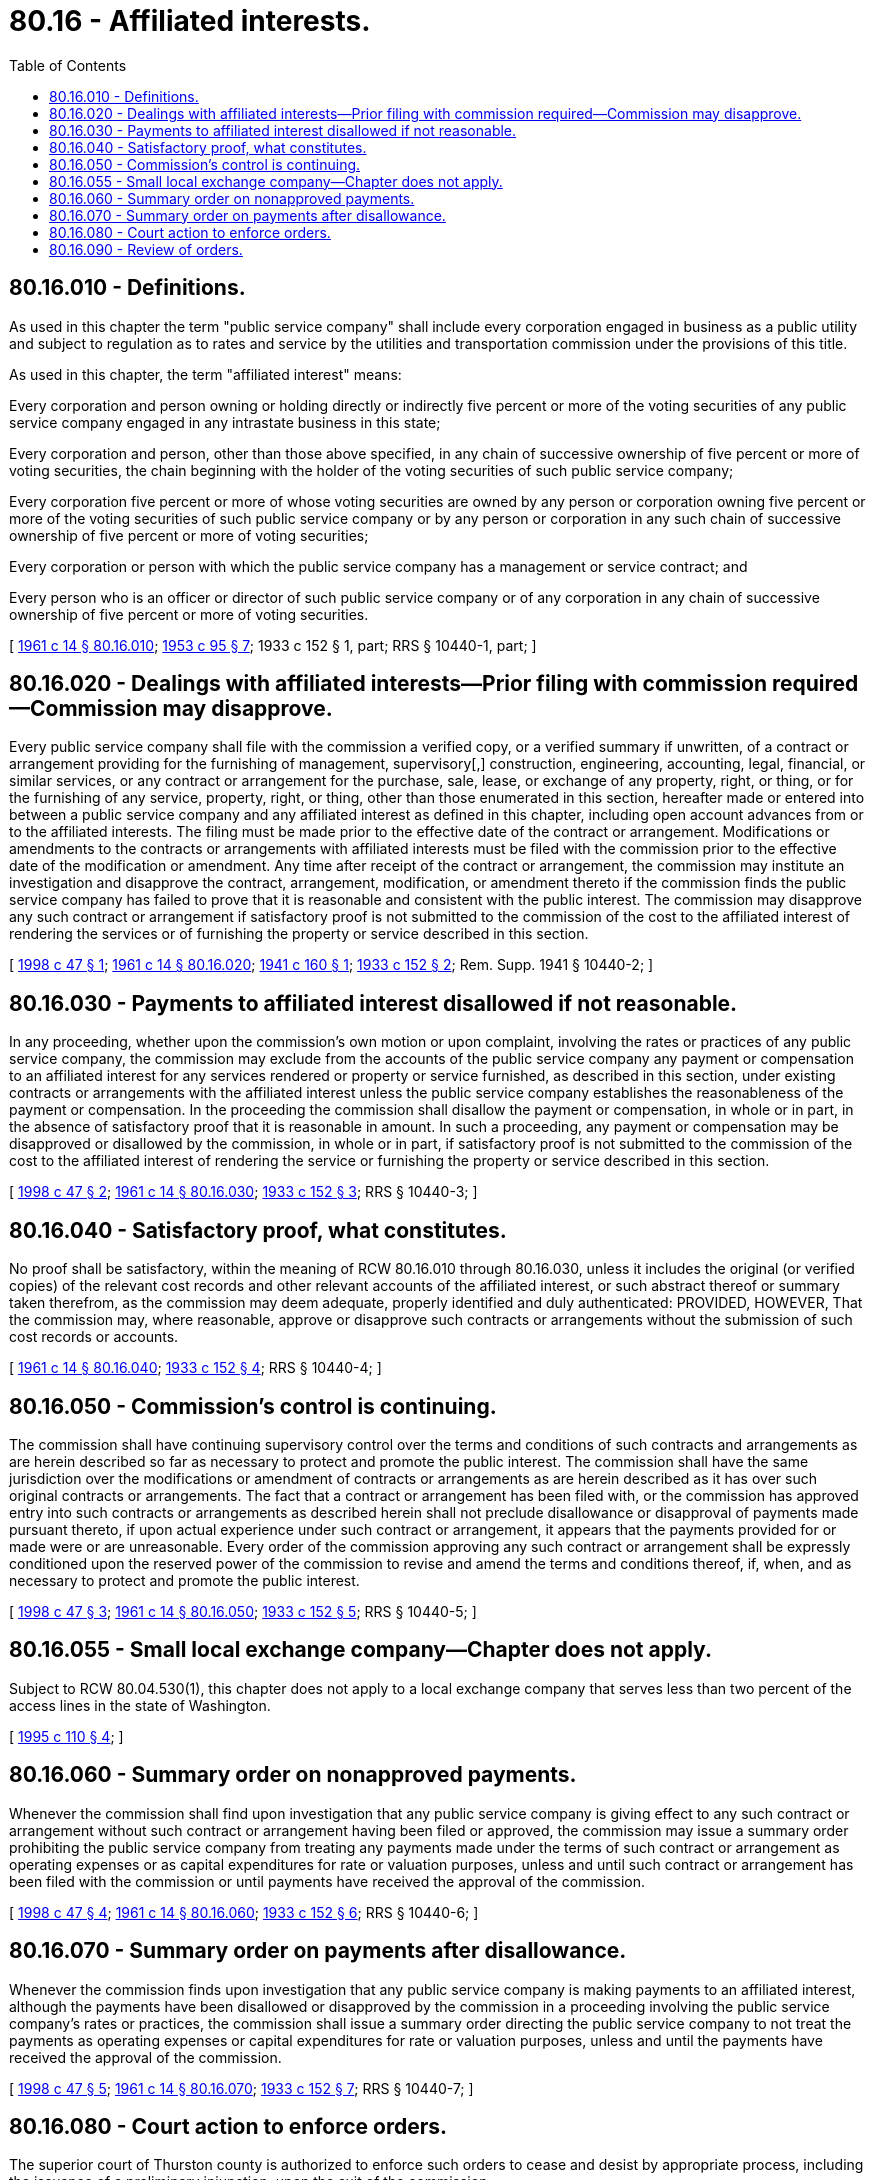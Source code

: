 = 80.16 - Affiliated interests.
:toc:

== 80.16.010 - Definitions.
As used in this chapter the term "public service company" shall include every corporation engaged in business as a public utility and subject to regulation as to rates and service by the utilities and transportation commission under the provisions of this title.

As used in this chapter, the term "affiliated interest" means:

Every corporation and person owning or holding directly or indirectly five percent or more of the voting securities of any public service company engaged in any intrastate business in this state;

Every corporation and person, other than those above specified, in any chain of successive ownership of five percent or more of voting securities, the chain beginning with the holder of the voting securities of such public service company;

Every corporation five percent or more of whose voting securities are owned by any person or corporation owning five percent or more of the voting securities of such public service company or by any person or corporation in any such chain of successive ownership of five percent or more of voting securities;

Every corporation or person with which the public service company has a management or service contract; and

Every person who is an officer or director of such public service company or of any corporation in any chain of successive ownership of five percent or more of voting securities.

[ http://leg.wa.gov/CodeReviser/documents/sessionlaw/1961c14.pdf?cite=1961%20c%2014%20§%2080.16.010[1961 c 14 § 80.16.010]; http://leg.wa.gov/CodeReviser/documents/sessionlaw/1953c95.pdf?cite=1953%20c%2095%20§%207[1953 c 95 § 7]; 1933 c 152 § 1, part; RRS § 10440-1, part; ]

== 80.16.020 - Dealings with affiliated interests—Prior filing with commission required—Commission may disapprove.
Every public service company shall file with the commission a verified copy, or a verified summary if unwritten, of a contract or arrangement providing for the furnishing of management, supervisory[,] construction, engineering, accounting, legal, financial, or similar services, or any contract or arrangement for the purchase, sale, lease, or exchange of any property, right, or thing, or for the furnishing of any service, property, right, or thing, other than those enumerated in this section, hereafter made or entered into between a public service company and any affiliated interest as defined in this chapter, including open account advances from or to the affiliated interests. The filing must be made prior to the effective date of the contract or arrangement. Modifications or amendments to the contracts or arrangements with affiliated interests must be filed with the commission prior to the effective date of the modification or amendment. Any time after receipt of the contract or arrangement, the commission may institute an investigation and disapprove the contract, arrangement, modification, or amendment thereto if the commission finds the public service company has failed to prove that it is reasonable and consistent with the public interest. The commission may disapprove any such contract or arrangement if satisfactory proof is not submitted to the commission of the cost to the affiliated interest of rendering the services or of furnishing the property or service described in this section.

[ http://lawfilesext.leg.wa.gov/biennium/1997-98/Pdf/Bills/Session%20Laws/House/2663.SL.pdf?cite=1998%20c%2047%20§%201[1998 c 47 § 1]; http://leg.wa.gov/CodeReviser/documents/sessionlaw/1961c14.pdf?cite=1961%20c%2014%20§%2080.16.020[1961 c 14 § 80.16.020]; http://leg.wa.gov/CodeReviser/documents/sessionlaw/1941c160.pdf?cite=1941%20c%20160%20§%201[1941 c 160 § 1]; http://leg.wa.gov/CodeReviser/documents/sessionlaw/1933c152.pdf?cite=1933%20c%20152%20§%202[1933 c 152 § 2]; Rem. Supp. 1941 § 10440-2; ]

== 80.16.030 - Payments to affiliated interest disallowed if not reasonable.
In any proceeding, whether upon the commission's own motion or upon complaint, involving the rates or practices of any public service company, the commission may exclude from the accounts of the public service company any payment or compensation to an affiliated interest for any services rendered or property or service furnished, as described in this section, under existing contracts or arrangements with the affiliated interest unless the public service company establishes the reasonableness of the payment or compensation. In the proceeding the commission shall disallow the payment or compensation, in whole or in part, in the absence of satisfactory proof that it is reasonable in amount. In such a proceeding, any payment or compensation may be disapproved or disallowed by the commission, in whole or in part, if satisfactory proof is not submitted to the commission of the cost to the affiliated interest of rendering the service or furnishing the property or service described in this section.

[ http://lawfilesext.leg.wa.gov/biennium/1997-98/Pdf/Bills/Session%20Laws/House/2663.SL.pdf?cite=1998%20c%2047%20§%202[1998 c 47 § 2]; http://leg.wa.gov/CodeReviser/documents/sessionlaw/1961c14.pdf?cite=1961%20c%2014%20§%2080.16.030[1961 c 14 § 80.16.030]; http://leg.wa.gov/CodeReviser/documents/sessionlaw/1933c152.pdf?cite=1933%20c%20152%20§%203[1933 c 152 § 3]; RRS § 10440-3; ]

== 80.16.040 - Satisfactory proof, what constitutes.
No proof shall be satisfactory, within the meaning of RCW 80.16.010 through 80.16.030, unless it includes the original (or verified copies) of the relevant cost records and other relevant accounts of the affiliated interest, or such abstract thereof or summary taken therefrom, as the commission may deem adequate, properly identified and duly authenticated: PROVIDED, HOWEVER, That the commission may, where reasonable, approve or disapprove such contracts or arrangements without the submission of such cost records or accounts.

[ http://leg.wa.gov/CodeReviser/documents/sessionlaw/1961c14.pdf?cite=1961%20c%2014%20§%2080.16.040[1961 c 14 § 80.16.040]; http://leg.wa.gov/CodeReviser/documents/sessionlaw/1933c152.pdf?cite=1933%20c%20152%20§%204[1933 c 152 § 4]; RRS § 10440-4; ]

== 80.16.050 - Commission's control is continuing.
The commission shall have continuing supervisory control over the terms and conditions of such contracts and arrangements as are herein described so far as necessary to protect and promote the public interest. The commission shall have the same jurisdiction over the modifications or amendment of contracts or arrangements as are herein described as it has over such original contracts or arrangements. The fact that a contract or arrangement has been filed with, or the commission has approved entry into such contracts or arrangements as described herein shall not preclude disallowance or disapproval of payments made pursuant thereto, if upon actual experience under such contract or arrangement, it appears that the payments provided for or made were or are unreasonable. Every order of the commission approving any such contract or arrangement shall be expressly conditioned upon the reserved power of the commission to revise and amend the terms and conditions thereof, if, when, and as necessary to protect and promote the public interest.

[ http://lawfilesext.leg.wa.gov/biennium/1997-98/Pdf/Bills/Session%20Laws/House/2663.SL.pdf?cite=1998%20c%2047%20§%203[1998 c 47 § 3]; http://leg.wa.gov/CodeReviser/documents/sessionlaw/1961c14.pdf?cite=1961%20c%2014%20§%2080.16.050[1961 c 14 § 80.16.050]; http://leg.wa.gov/CodeReviser/documents/sessionlaw/1933c152.pdf?cite=1933%20c%20152%20§%205[1933 c 152 § 5]; RRS § 10440-5; ]

== 80.16.055 - Small local exchange company—Chapter does not apply.
Subject to RCW 80.04.530(1), this chapter does not apply to a local exchange company that serves less than two percent of the access lines in the state of Washington.

[ http://lawfilesext.leg.wa.gov/biennium/1995-96/Pdf/Bills/Session%20Laws/House/1744-S.SL.pdf?cite=1995%20c%20110%20§%204[1995 c 110 § 4]; ]

== 80.16.060 - Summary order on nonapproved payments.
Whenever the commission shall find upon investigation that any public service company is giving effect to any such contract or arrangement without such contract or arrangement having been filed or approved, the commission may issue a summary order prohibiting the public service company from treating any payments made under the terms of such contract or arrangement as operating expenses or as capital expenditures for rate or valuation purposes, unless and until such contract or arrangement has been filed with the commission or until payments have received the approval of the commission.

[ http://lawfilesext.leg.wa.gov/biennium/1997-98/Pdf/Bills/Session%20Laws/House/2663.SL.pdf?cite=1998%20c%2047%20§%204[1998 c 47 § 4]; http://leg.wa.gov/CodeReviser/documents/sessionlaw/1961c14.pdf?cite=1961%20c%2014%20§%2080.16.060[1961 c 14 § 80.16.060]; http://leg.wa.gov/CodeReviser/documents/sessionlaw/1933c152.pdf?cite=1933%20c%20152%20§%206[1933 c 152 § 6]; RRS § 10440-6; ]

== 80.16.070 - Summary order on payments after disallowance.
Whenever the commission finds upon investigation that any public service company is making payments to an affiliated interest, although the payments have been disallowed or disapproved by the commission in a proceeding involving the public service company's rates or practices, the commission shall issue a summary order directing the public service company to not treat the payments as operating expenses or capital expenditures for rate or valuation purposes, unless and until the payments have received the approval of the commission.

[ http://lawfilesext.leg.wa.gov/biennium/1997-98/Pdf/Bills/Session%20Laws/House/2663.SL.pdf?cite=1998%20c%2047%20§%205[1998 c 47 § 5]; http://leg.wa.gov/CodeReviser/documents/sessionlaw/1961c14.pdf?cite=1961%20c%2014%20§%2080.16.070[1961 c 14 § 80.16.070]; http://leg.wa.gov/CodeReviser/documents/sessionlaw/1933c152.pdf?cite=1933%20c%20152%20§%207[1933 c 152 § 7]; RRS § 10440-7; ]

== 80.16.080 - Court action to enforce orders.
The superior court of Thurston county is authorized to enforce such orders to cease and desist by appropriate process, including the issuance of a preliminary injunction, upon the suit of the commission.

[ http://leg.wa.gov/CodeReviser/documents/sessionlaw/1961c14.pdf?cite=1961%20c%2014%20§%2080.16.080[1961 c 14 § 80.16.080]; http://leg.wa.gov/CodeReviser/documents/sessionlaw/1933c152.pdf?cite=1933%20c%20152%20§%208[1933 c 152 § 8]; RRS § 10440-8; ]

== 80.16.090 - Review of orders.
Any public service company or affiliated interest deeming any decision or order of the commission to be in any respect or manner improper, unjust or unreasonable may have the same reviewed in the courts in the same manner and by the same procedure as is now provided by law for review of any other order or decision of the commission.

[ http://leg.wa.gov/CodeReviser/documents/sessionlaw/1961c14.pdf?cite=1961%20c%2014%20§%2080.16.090[1961 c 14 § 80.16.090]; http://leg.wa.gov/CodeReviser/documents/sessionlaw/1933c152.pdf?cite=1933%20c%20152%20§%209[1933 c 152 § 9]; RRS § 10440-9; ]

